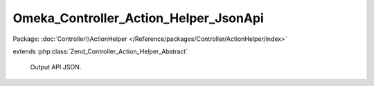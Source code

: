 --------------------------------------
Omeka_Controller_Action_Helper_JsonApi
--------------------------------------

Package: :doc:`Controller\\ActionHelper </Reference/packages/Controller/ActionHelper/index>`

.. php:class:: Omeka_Controller_Action_Helper_JsonApi

extends :php:class:`Zend_Controller_Action_Helper_Abstract`

    Output API JSON.

    .. php:method:: direct($data)

        Prepare the JSON, send it, and exit the application.

        :type $data: mixed
        :param $data:
